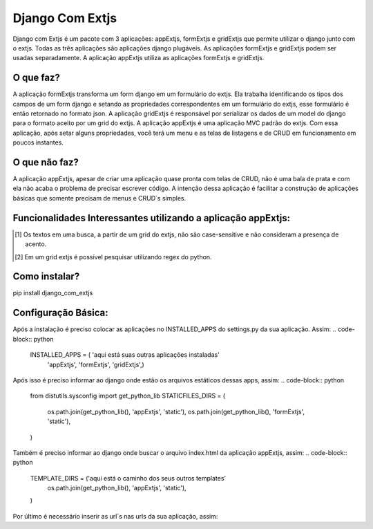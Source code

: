 =================
Django Com Extjs
=================

Django com Extjs é um pacote com 3 aplicações: appExtjs, formExtjs e gridExtjs que permite utilizar o django junto com o extjs. 
Todas as três aplicações são aplicações django plugáveis. As aplicações formExtjs e gridExtjs podem ser usadas separadamente. A aplicação
appExtjs utiliza as aplicações formExtjs e gridExtjs.

O que faz?
=======
A aplicação formExtjs transforma um form django em um formulário do extjs. Ela trabalha identificando os tipos dos campos de um form django e
setando as propriedades correspondentes em um formulário do extjs, esse formulário é então retornado no formato json.
A aplicação gridExtjs é responsável por serializar os dados de um model do django para o formato aceito por um grid do extjs.
A aplicação appExtjs é uma aplicação MVC padrão do extjs. Com essa aplicação, após setar alguns propriedades, você terá um menu e as telas de listagens e
de CRUD em funcionamento em poucos instantes.

O que não faz?
=======

A aplicação appExtjs, apesar de criar uma aplicação quase pronta com telas de CRUD, não é uma bala de prata e com ela não acaba o problema 
de precisar escrever código. A intenção dessa aplicação é facilitar a construção de aplicações básicas que somente precisam de menus e CRUD´s simples.

Funcionalidades Interessantes utilizando a aplicação appExtjs:
=======

.. [1] Os textos em uma busca, a partir de um grid do extjs, não são case-sensitive e não consideram a presença de acento.
.. [2] Em um grid extjs é possível pesquisar utilizando regex do python. 

Como instalar?
=======

pip install django_com_extjs

Configuração Básica:
=======

Após a instalação é preciso colocar as aplicações no INSTALLED_APPS do settings.py da sua aplicação. Assim:
.. code-block:: python
    INSTALLED_APPS = ( 'aqui está suas outras aplicações instaladas'
        'appExtjs',
        'formExtjs',
        'gridExtjs',)
Após isso é preciso informar ao django onde estão os arquivos estáticos dessas apps, assim:
.. code-block:: python
    from distutils.sysconfig import get_python_lib
    STATICFILES_DIRS = (
        os.path.join(get_python_lib(), 'appExtjs', 'static'),
        os.path.join(get_python_lib(), 'formExtjs', 'static'),
    )
Também é preciso informar ao django onde buscar o arquivo index.html da aplicação appExtjs, assim:
.. code-block:: python
    TEMPLATE_DIRS = ('aqui está o caminho dos seus outros templates'
        os.path.join(get_python_lib(), 'appExtjs', 'static'),
    )
Por último é necessário inserir as url´s nas urls da sua aplicação, assim:


